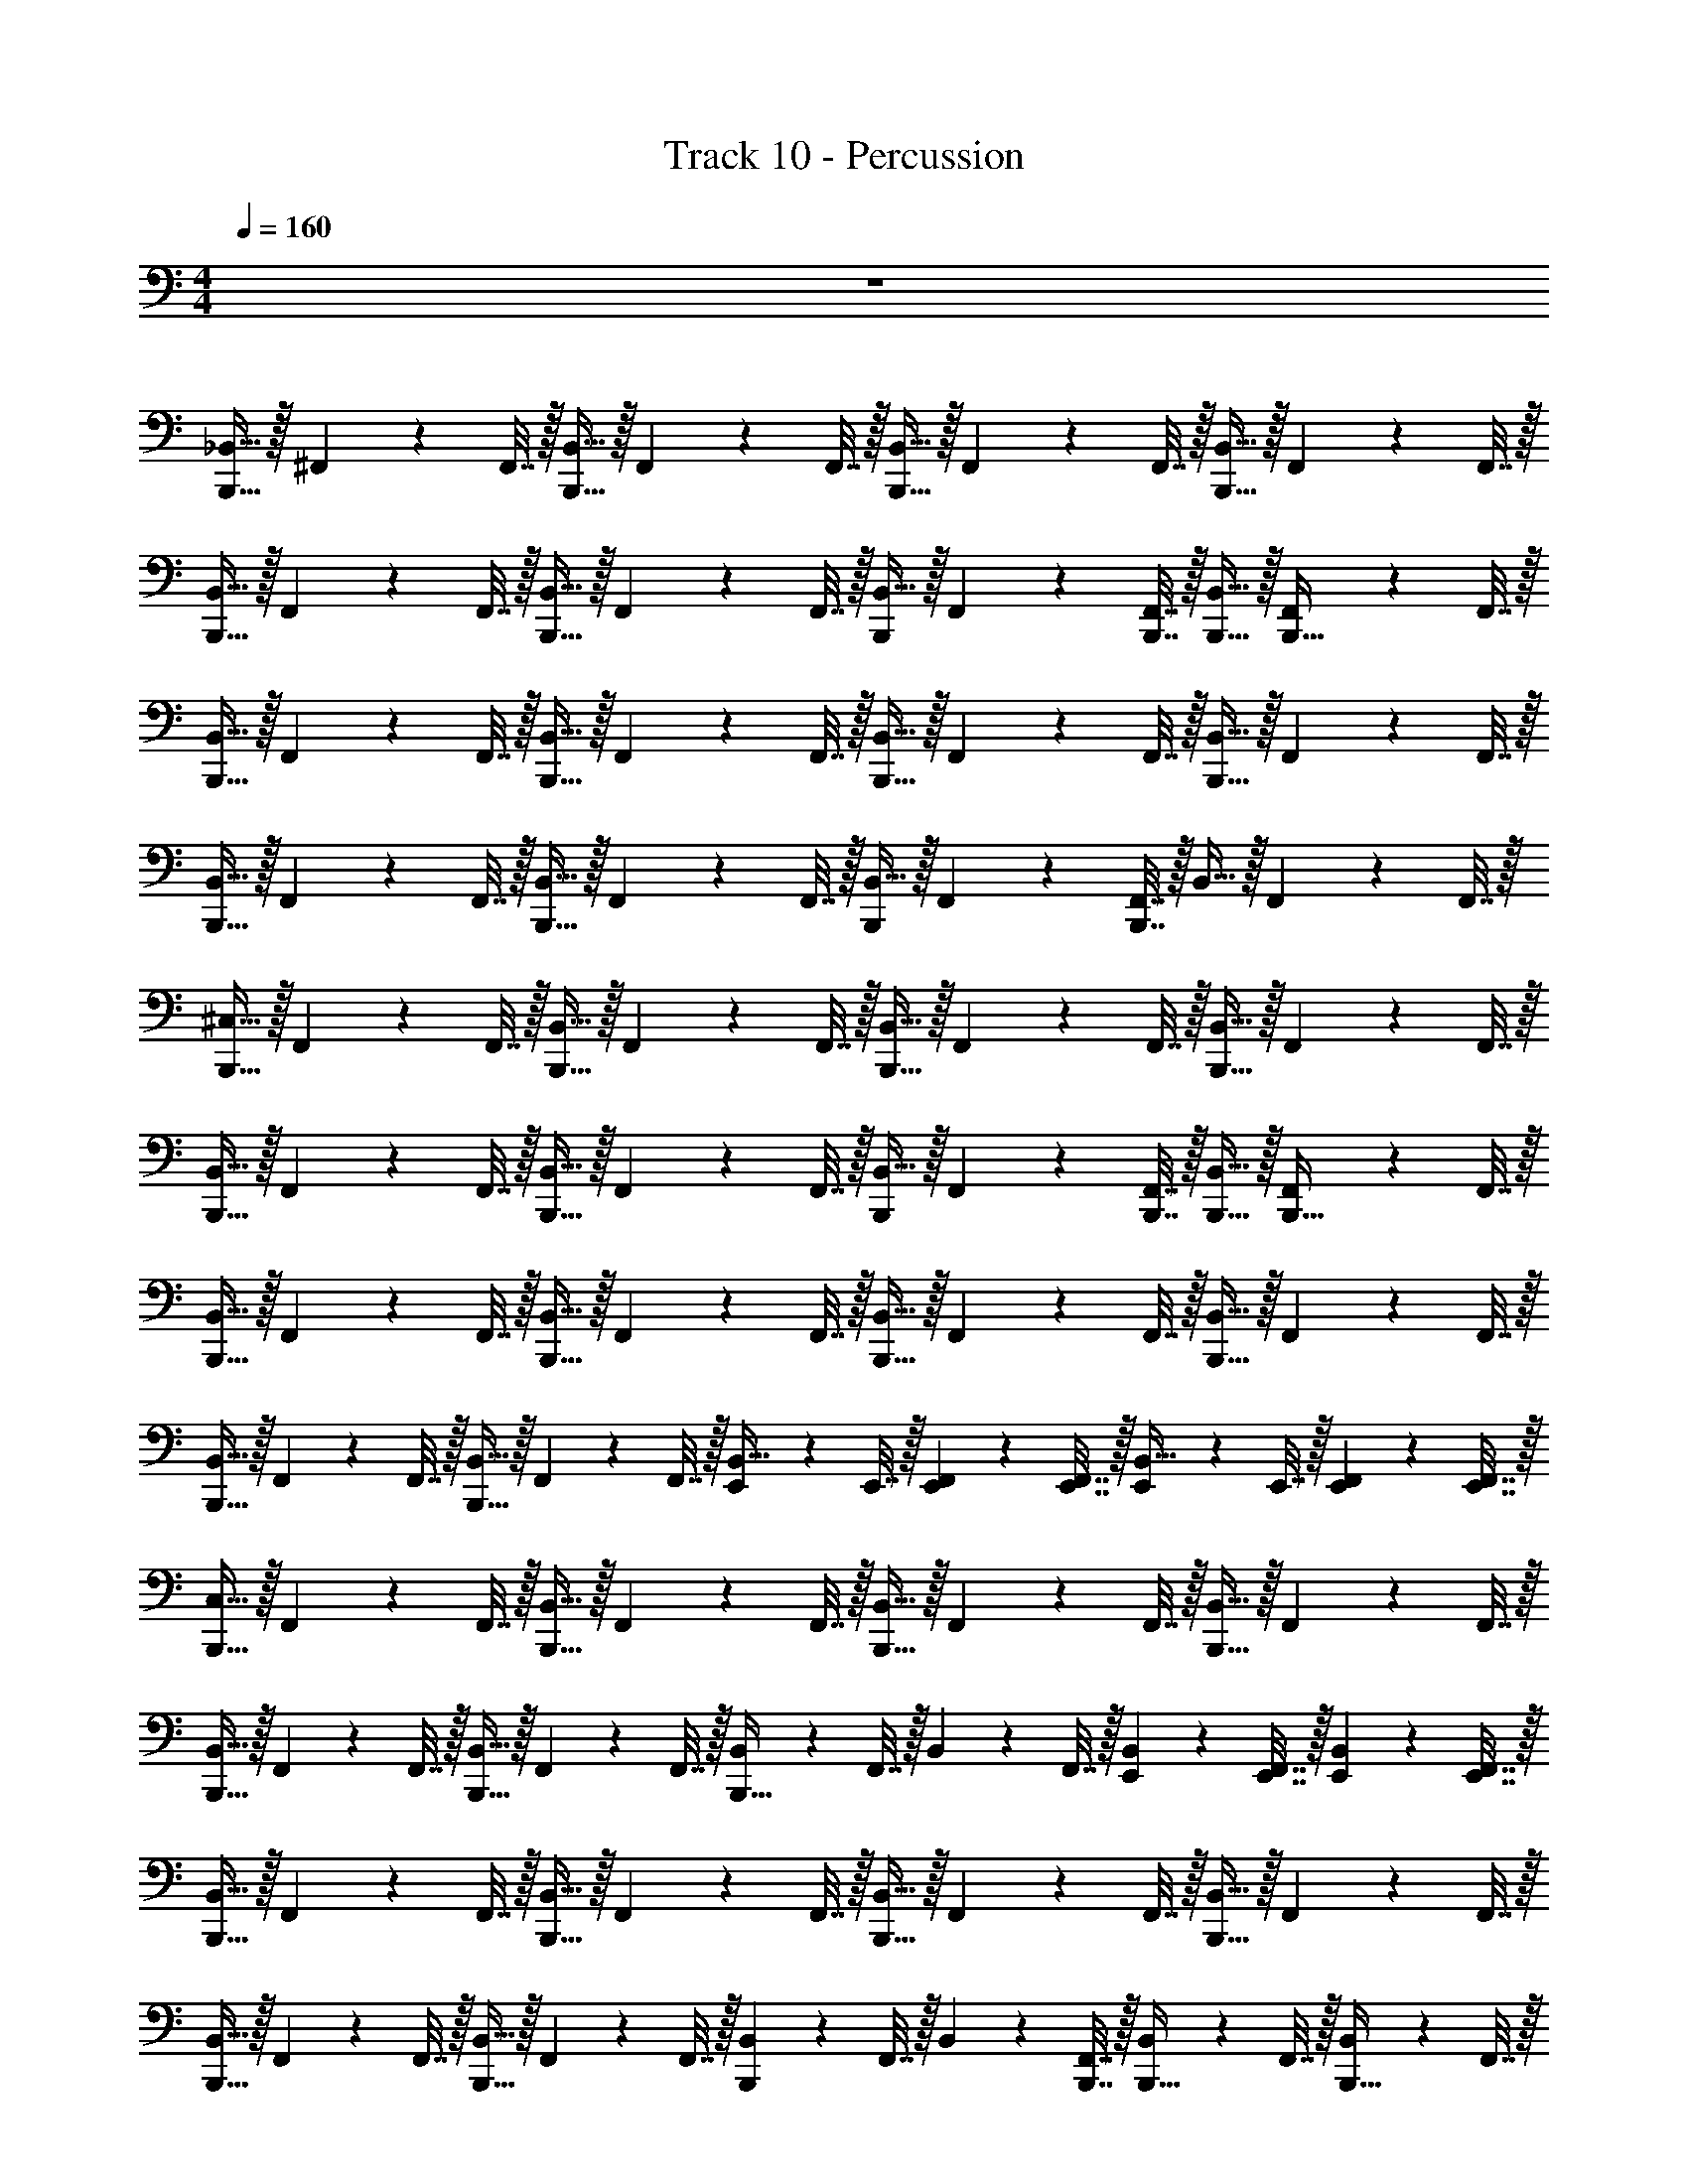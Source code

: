 X: 1
T: Track 10 - Percussion
Z: ABC Generated by Starbound Composer v0.8.6
L: 1/4
M: 4/4
Q: 1/4=160
K: C
z4 
[_B,,15/32B,,,31/32] z/32 ^F,,2/9 z/36 F,,7/32 z/32 [B,,15/32B,,,31/32] z/32 F,,2/9 z/36 F,,7/32 z/32 [B,,15/32B,,,31/32] z/32 F,,2/9 z/36 F,,7/32 z/32 [B,,15/32B,,,31/32] z/32 F,,2/9 z/36 F,,7/32 z/32 
[B,,15/32B,,,31/32] z/32 F,,2/9 z/36 F,,7/32 z/32 [B,,15/32B,,,31/32] z/32 F,,2/9 z/36 F,,7/32 z/32 [B,,15/32B,,,13/18] z/32 F,,2/9 z/36 [B,,,7/32F,,7/32] z/32 [B,,,15/32B,,15/32] z/32 [F,,2/9B,,,15/32] z/36 F,,7/32 z/32 
[B,,15/32B,,,31/32] z/32 F,,2/9 z/36 F,,7/32 z/32 [B,,15/32B,,,31/32] z/32 F,,2/9 z/36 F,,7/32 z/32 [B,,15/32B,,,31/32] z/32 F,,2/9 z/36 F,,7/32 z/32 [B,,15/32B,,,31/32] z/32 F,,2/9 z/36 F,,7/32 z/32 
[B,,15/32B,,,31/32] z/32 F,,2/9 z/36 F,,7/32 z/32 [B,,15/32B,,,31/32] z/32 F,,2/9 z/36 F,,7/32 z/32 [B,,15/32B,,,13/18] z/32 F,,2/9 z/36 [B,,,7/32F,,7/32] z/32 B,,15/32 z/32 F,,2/9 z/36 F,,7/32 z/32 
[^C,15/32B,,,31/32] z/32 F,,2/9 z/36 F,,7/32 z/32 [B,,15/32B,,,31/32] z/32 F,,2/9 z/36 F,,7/32 z/32 [B,,15/32B,,,31/32] z/32 F,,2/9 z/36 F,,7/32 z/32 [B,,15/32B,,,31/32] z/32 F,,2/9 z/36 F,,7/32 z/32 
[B,,15/32B,,,31/32] z/32 F,,2/9 z/36 F,,7/32 z/32 [B,,15/32B,,,31/32] z/32 F,,2/9 z/36 F,,7/32 z/32 [B,,15/32B,,,13/18] z/32 F,,2/9 z/36 [B,,,7/32F,,7/32] z/32 [B,,,15/32B,,15/32] z/32 [F,,2/9B,,,15/32] z/36 F,,7/32 z/32 
[B,,15/32B,,,31/32] z/32 F,,2/9 z/36 F,,7/32 z/32 [B,,15/32B,,,31/32] z/32 F,,2/9 z/36 F,,7/32 z/32 [B,,15/32B,,,31/32] z/32 F,,2/9 z/36 F,,7/32 z/32 [B,,15/32B,,,31/32] z/32 F,,2/9 z/36 F,,7/32 z/32 
[B,,15/32B,,,31/32] z/32 F,,2/9 z/36 F,,7/32 z/32 [B,,15/32B,,,31/32] z/32 F,,2/9 z/36 F,,7/32 z/32 [E,,2/9B,,15/32] z/36 E,,7/32 z/32 [E,,2/9F,,2/9] z/36 [E,,7/32F,,7/32] z/32 [E,,2/9B,,15/32] z/36 E,,7/32 z/32 [E,,2/9F,,2/9] z/36 [E,,7/32F,,7/32] z/32 
[C,15/32B,,,31/32] z/32 F,,2/9 z/36 F,,7/32 z/32 [B,,15/32B,,,31/32] z/32 F,,2/9 z/36 F,,7/32 z/32 [B,,15/32B,,,31/32] z/32 F,,2/9 z/36 F,,7/32 z/32 [B,,15/32B,,,31/32] z/32 F,,2/9 z/36 F,,7/32 z/32 
[B,,15/32B,,,31/32] z/32 F,,2/9 z/36 F,,7/32 z/32 [B,,15/32B,,,31/32] z/32 F,,2/9 z/36 F,,7/32 z/32 [B,,2/9B,,,31/32] z/36 F,,7/32 z/32 B,,2/9 z/36 F,,7/32 z/32 [E,,2/9B,,2/9] z/36 [E,,7/32F,,7/32] z/32 [E,,2/9B,,2/9] z/36 [E,,7/32F,,7/32] z/32 
[B,,15/32B,,,31/32] z/32 F,,2/9 z/36 F,,7/32 z/32 [B,,15/32B,,,31/32] z/32 F,,2/9 z/36 F,,7/32 z/32 [B,,15/32B,,,31/32] z/32 F,,2/9 z/36 F,,7/32 z/32 [B,,15/32B,,,31/32] z/32 F,,2/9 z/36 F,,7/32 z/32 
[B,,15/32B,,,31/32] z/32 F,,2/9 z/36 F,,7/32 z/32 [B,,15/32B,,,31/32] z/32 F,,2/9 z/36 F,,7/32 z/32 [B,,2/9B,,,13/18] z/36 F,,7/32 z/32 B,,2/9 z/36 [B,,,7/32F,,7/32] z/32 [B,,2/9B,,,15/32] z/36 F,,7/32 z/32 [B,,2/9B,,,15/32] z/36 F,,7/32 z/32 
[C,15/32B,,,31/32] z/32 F,,2/9 z/36 F,,7/32 z/32 [F,,2/9B,,,31/32] z/36 F,,7/32 z/32 F,,2/9 z/36 F,,7/32 z/32 [F,,2/9B,,,31/32] z/36 F,,7/32 z/32 F,,2/9 z/36 F,,7/32 z/32 [F,,2/9B,,,31/32] z/36 F,,7/32 z/32 F,,2/9 z/36 F,,7/32 z/32 
[F,,2/9B,,,31/32] z/36 F,,7/32 z/32 F,,2/9 z/36 F,,7/32 z/32 [F,,2/9B,,,31/32] z/36 F,,7/32 z/32 F,,2/9 z/36 F,,7/32 z/32 [B,,2/9B,,,31/32] z/36 F,,7/32 z/32 F,,2/9 z/36 F,,7/32 z/32 [F,,2/9E,,2/9] z/36 [F,,7/32E,,7/32] z/32 [B,,2/9E,,2/9] z/36 [F,,7/32E,,7/32] z/32 
[F,,2/9B,,,31/32] z/36 F,,7/32 z/32 F,,2/9 z/36 F,,7/32 z/32 [F,,2/9B,,,31/32] z/36 F,,7/32 z/32 F,,2/9 z/36 F,,7/32 z/32 [F,,2/9B,,,31/32] z/36 F,,7/32 z/32 F,,2/9 z/36 F,,7/32 z/32 [F,,2/9B,,,31/32] z/36 F,,7/32 z/32 F,,2/9 z/36 F,,7/32 z/32 
[F,,2/9B,,,31/32] z/36 F,,7/32 z/32 F,,2/9 z/36 F,,7/32 z/32 [F,,2/9B,,,31/32] z/36 F,,7/32 z/32 F,,2/9 z/36 F,,7/32 z/32 [F,,2/9B,,,13/18] z/36 F,,7/32 z/32 B,,2/9 z/36 [F,,7/32B,,,7/32] z/32 [F,,2/9B,,,15/32] z/36 F,,7/32 z/32 [B,,2/9B,,,15/32] z/36 F,,7/32 z/32 
[C,15/32B,,,31/32] z/32 F,,2/9 z/36 F,,7/32 z/32 [B,,15/32B,,,31/32] z/32 F,,2/9 z/36 F,,7/32 z/32 [B,,15/32B,,,31/32] z/32 F,,2/9 z/36 F,,7/32 z/32 [B,,15/32B,,,31/32] z/32 F,,2/9 z/36 F,,7/32 z/32 
[B,,15/32B,,,31/32] z/32 F,,2/9 z/36 F,,7/32 z/32 [B,,15/32B,,,31/32] z/32 F,,2/9 z/36 F,,7/32 z/32 [B,,15/32B,,,31/32] z/32 F,,2/9 z/36 F,,7/32 z/32 [E,,2/9B,,15/32] z/36 E,,7/32 z/32 [E,,2/9F,,2/9] z/36 [E,,7/32F,,7/32] z/32 
[B,,15/32B,,,31/32] z/32 F,,2/9 z/36 F,,7/32 z/32 [B,,15/32B,,,31/32] z/32 F,,2/9 z/36 F,,7/32 z/32 [B,,15/32B,,,31/32] z/32 F,,2/9 z/36 F,,7/32 z/32 [B,,15/32B,,,31/32] z/32 F,,2/9 z/36 F,,7/32 z/32 
[B,,15/32B,,,31/32] z/32 F,,2/9 z/36 F,,7/32 z/32 [B,,15/32B,,,31/32] z/32 F,,2/9 z/36 F,,7/32 z/32 [B,,2/9B,,,13/18] z/36 B,,7/32 z/32 B,,2/9 z/36 [B,,,7/32B,,7/32] z/32 [B,,2/9B,,,15/32] z/36 B,,7/32 z/32 [B,,2/9B,,,15/32] z/36 B,,7/32 z/32 
[C,15/32B,,,31/32] z/32 F,,2/9 z/36 F,,7/32 z/32 [B,,15/32B,,,31/32] z/32 B,,2/9 z/36 B,,7/32 z/32 [B,,15/32B,,,31/32] z/32 B,,2/9 z/36 B,,7/32 z/32 [B,,15/32B,,,31/32] z/32 B,,2/9 z/36 B,,7/32 z/32 
[B,,15/32B,,,31/32] z/32 B,,2/9 z/36 B,,7/32 z/32 [B,,15/32B,,,31/32] z/32 B,,2/9 z/36 B,,7/32 z/32 [B,,15/32B,,,13/18] z/32 B,,2/9 z/36 [B,,,7/32B,,7/32] z/32 [B,,,15/32B,,15/32] z/32 [B,,2/9B,,,15/32] z/36 B,,7/32 z/32 
[B,,15/32B,,,31/32] z/32 B,,2/9 z/36 B,,7/32 z/32 [B,,15/32B,,,31/32] z/32 B,,2/9 z/36 B,,7/32 z/32 [B,,15/32B,,,31/32] z/32 B,,2/9 z/36 B,,7/32 z/32 [B,,15/32B,,,31/32] z/32 B,,2/9 z/36 B,,7/32 z/32 
[B,,15/32B,,,31/32] z/32 B,,2/9 z/36 B,,7/32 z/32 [B,,15/32B,,,31/32] z/32 B,,2/9 z/36 B,,7/32 z/32 [B,,2/9B,,,13/18] z/36 B,,7/32 z9/32 [B,,,7/32B,,7/32] z/32 [B,,2/9B,,,15/32] z/36 B,,7/32 z/32 [z/4B,,,15/32] B,,7/32 z/32 
[C,15/32B,,,31/32] z/32 F,,2/9 z/36 F,,7/32 z/32 [B,,15/32B,,,31/32] z/32 F,,2/9 z/36 F,,7/32 z/32 [B,,15/32B,,,31/32] z/32 F,,2/9 z/36 F,,7/32 z/32 [B,,15/32B,,,31/32] z/32 F,,2/9 z/36 F,,7/32 z/32 
[B,,15/32B,,,31/32] z/32 F,,2/9 z/36 F,,7/32 z/32 [B,,15/32B,,,31/32] z/32 F,,2/9 z/36 F,,7/32 z/32 [B,,15/32B,,,31/32] z/32 F,,2/9 z/36 F,,7/32 z/32 [E,,2/9B,,15/32] z/36 E,,7/32 z/32 [E,,2/9F,,2/9] z/36 [E,,7/32F,,7/32] z/32 
[B,,15/32B,,,31/32] z/32 F,,2/9 z/36 F,,7/32 z/32 [B,,15/32B,,,31/32] z/32 F,,2/9 z/36 F,,7/32 z/32 [B,,15/32B,,,31/32] z/32 F,,2/9 z/36 F,,7/32 z/32 [B,,15/32B,,,31/32] z/32 F,,2/9 z/36 F,,7/32 z/32 
[B,,15/32B,,,31/32] z/32 F,,2/9 z/36 F,,7/32 z/32 [B,,15/32B,,,31/32] z/32 F,,2/9 z/36 F,,7/32 z/32 [B,,2/9B,,,13/18] z/36 B,,7/32 z/32 B,,2/9 z/36 [B,,,7/32B,,7/32] z/32 [B,,2/9B,,,15/32] z/36 B,,7/32 z/32 [B,,2/9B,,,15/32] z/36 B,,7/32 z/32 
[C,15/32B,,,31/32] z/32 F,,2/9 z/36 F,,7/32 z/32 [B,,15/32B,,,31/32] z/32 F,,2/9 z/36 F,,7/32 z/32 [B,,15/32B,,,31/32] z/32 F,,2/9 z/36 F,,7/32 z/32 [B,,15/32B,,,31/32] z/32 F,,2/9 z/36 F,,7/32 z/32 
[B,,15/32B,,,31/32] z/32 F,,2/9 z/36 F,,7/32 z/32 [B,,15/32B,,,31/32] z/32 F,,2/9 z/36 F,,7/32 z/32 [B,,15/32B,,,13/18] z/32 F,,2/9 z/36 [B,,,7/32F,,7/32] z/32 [B,,,15/32B,,15/32] z/32 [F,,2/9B,,,15/32] z/36 F,,7/32 z/32 
[C,15/32B,,,31/32] z/32 F,,2/9 z/36 F,,7/32 z/32 [B,,15/32B,,,31/32] z/32 F,,2/9 z/36 F,,7/32 z/32 [B,,15/32B,,,31/32] z/32 F,,2/9 z/36 F,,7/32 z/32 [B,,2/9B,,,31/32] z/36 B,,7/32 z/32 B,,2/9 z/36 B,,7/32 z/32 
[B,,2/9B,,,31/32] z/36 B,,7/32 z/32 B,,2/9 z/36 B,,7/32 z/32 [B,,2/9B,,,31/32] z/36 B,,7/32 z/32 B,,2/9 z/36 B,,7/32 z/32 [B,,2/9E,,2/9] z/36 [B,,7/32E,,7/32] z/32 [B,,2/9E,,2/9] z/36 [B,,7/32E,,7/32] z/32 [B,,2/9E,,2/9] z/36 [B,,7/32E,,7/32] z/32 [B,,2/9E,,2/9] z/36 [B,,7/32E,,7/32] z/32 
[C,15/32B,,,31/32] z/32 F,,2/9 z/36 F,,7/32 z/32 [B,,15/32B,,,31/32] z/32 F,,2/9 z/36 F,,7/32 z/32 [B,,15/32B,,,31/32] z/32 F,,2/9 z/36 F,,7/32 z/32 [B,,15/32B,,,31/32] z/32 F,,2/9 z/36 F,,7/32 z/32 
[B,,15/32B,,,31/32] z/32 F,,2/9 z/36 F,,7/32 z/32 [B,,15/32B,,,31/32] z/32 F,,2/9 z/36 F,,7/32 z/32 [B,,15/32B,,,13/18] z/32 F,,2/9 z/36 [B,,,7/32F,,7/32] z/32 [B,,,15/32B,,15/32] z/32 [F,,2/9B,,,15/32] z/36 F,,7/32 z/32 
[B,,15/32B,,,31/32] z/32 F,,2/9 z/36 F,,7/32 z/32 [B,,15/32B,,,31/32] z/32 F,,2/9 z/36 F,,7/32 z/32 [B,,15/32B,,,31/32] z/32 F,,2/9 z/36 F,,7/32 z/32 [B,,15/32B,,,31/32] z/32 F,,2/9 z/36 F,,7/32 z/32 
[B,,15/32B,,,31/32] z/32 F,,2/9 z/36 F,,7/32 z/32 [B,,15/32B,,,31/32] z/32 F,,2/9 z/36 F,,7/32 z/32 [B,,15/32B,,,13/18] z/32 F,,2/9 z/36 [B,,,7/32F,,7/32] z/32 B,,15/32 z/32 F,,2/9 z/36 F,,7/32 z/32 
[C,15/32B,,,31/32] z/32 F,,2/9 z/36 F,,7/32 z/32 [B,,15/32B,,,31/32] z/32 F,,2/9 z/36 F,,7/32 z/32 [B,,15/32B,,,31/32] z/32 F,,2/9 z/36 F,,7/32 z/32 [B,,15/32B,,,31/32] z/32 F,,2/9 z/36 F,,7/32 z/32 
[B,,15/32B,,,31/32] z/32 F,,2/9 z/36 F,,7/32 z/32 [B,,15/32B,,,31/32] z/32 F,,2/9 z/36 F,,7/32 z/32 [B,,15/32B,,,13/18] z/32 F,,2/9 z/36 [B,,,7/32F,,7/32] z/32 [B,,,15/32B,,15/32] z/32 [F,,2/9B,,,15/32] z/36 F,,7/32 z/32 
[B,,15/32B,,,31/32] z/32 F,,2/9 z/36 F,,7/32 z/32 [B,,15/32B,,,31/32] z/32 F,,2/9 z/36 F,,7/32 z/32 [B,,15/32B,,,31/32] z/32 F,,2/9 z/36 F,,7/32 z/32 [B,,15/32B,,,31/32] z/32 F,,2/9 z/36 F,,7/32 z/32 
[B,,15/32B,,,31/32] z/32 F,,2/9 z/36 F,,7/32 z/32 [B,,15/32B,,,31/32] z/32 F,,2/9 z/36 F,,7/32 z/32 [E,,2/9B,,15/32] z/36 E,,7/32 z/32 [E,,2/9F,,2/9] z/36 [E,,7/32F,,7/32] z/32 [E,,2/9B,,15/32] z/36 E,,7/32 z/32 [E,,2/9F,,2/9] z/36 [E,,7/32F,,7/32] z/32 
[C,15/32B,,,31/32] z/32 F,,2/9 z/36 F,,7/32 z/32 [B,,15/32B,,,31/32] z/32 F,,2/9 z/36 F,,7/32 z/32 [B,,15/32B,,,31/32] z/32 F,,2/9 z/36 F,,7/32 z/32 [B,,15/32B,,,31/32] z/32 F,,2/9 z/36 F,,7/32 z/32 
[B,,15/32B,,,31/32] z/32 F,,2/9 z/36 F,,7/32 z/32 [B,,15/32B,,,31/32] z/32 F,,2/9 z/36 F,,7/32 z/32 [B,,2/9B,,,31/32] z/36 F,,7/32 z/32 B,,2/9 z/36 F,,7/32 z/32 [E,,2/9B,,2/9] z/36 [E,,7/32F,,7/32] z/32 [E,,2/9B,,2/9] z/36 [E,,7/32F,,7/32] z/32 
[B,,15/32B,,,31/32] z/32 F,,2/9 z/36 F,,7/32 z/32 [B,,15/32B,,,31/32] z/32 F,,2/9 z/36 F,,7/32 z/32 [B,,15/32B,,,31/32] z/32 F,,2/9 z/36 F,,7/32 z/32 [B,,15/32B,,,31/32] z/32 F,,2/9 z/36 F,,7/32 z/32 
[B,,15/32B,,,31/32] z/32 F,,2/9 z/36 F,,7/32 z/32 [B,,15/32B,,,31/32] z/32 F,,2/9 z/36 F,,7/32 z/32 [B,,2/9B,,,13/18] z/36 F,,7/32 z/32 B,,2/9 z/36 [B,,,7/32F,,7/32] z/32 [B,,2/9B,,,15/32] z/36 F,,7/32 z/32 [B,,2/9B,,,15/32] z/36 F,,7/32 z/32 
[C,15/32B,,,31/32] z/32 F,,2/9 z/36 F,,7/32 z/32 [F,,2/9B,,,31/32] z/36 F,,7/32 z/32 F,,2/9 z/36 F,,7/32 z/32 [F,,2/9B,,,31/32] z/36 F,,7/32 z/32 F,,2/9 z/36 F,,7/32 z/32 [F,,2/9B,,,31/32] z/36 F,,7/32 z/32 F,,2/9 z/36 F,,7/32 z/32 
[F,,2/9B,,,31/32] z/36 F,,7/32 z/32 F,,2/9 z/36 F,,7/32 z/32 [F,,2/9B,,,31/32] z/36 F,,7/32 z/32 F,,2/9 z/36 F,,7/32 z/32 [B,,2/9B,,,31/32] z/36 F,,7/32 z/32 F,,2/9 z/36 F,,7/32 z/32 [F,,2/9E,,2/9] z/36 [F,,7/32E,,7/32] z/32 [B,,2/9E,,2/9] z/36 [F,,7/32E,,7/32] z/32 
[F,,2/9B,,,31/32] z/36 F,,7/32 z/32 F,,2/9 z/36 F,,7/32 z/32 [F,,2/9B,,,31/32] z/36 F,,7/32 z/32 F,,2/9 z/36 F,,7/32 z/32 [F,,2/9B,,,31/32] z/36 F,,7/32 z/32 F,,2/9 z/36 F,,7/32 z/32 [F,,2/9B,,,31/32] z/36 F,,7/32 z/32 F,,2/9 z/36 F,,7/32 z/32 
[F,,2/9B,,,31/32] z/36 F,,7/32 z/32 F,,2/9 z/36 F,,7/32 z/32 [F,,2/9B,,,31/32] z/36 F,,7/32 z/32 F,,2/9 z/36 F,,7/32 z/32 [F,,2/9B,,,13/18] z/36 F,,7/32 z/32 B,,2/9 z/36 [F,,7/32B,,,7/32] z/32 [F,,2/9B,,,15/32] z/36 F,,7/32 z/32 [B,,2/9B,,,15/32] z/36 F,,7/32 z/32 
[C,15/32B,,,31/32] z/32 F,,2/9 z/36 F,,7/32 z/32 [B,,15/32B,,,31/32] z/32 F,,2/9 z/36 F,,7/32 z/32 [B,,15/32B,,,31/32] z/32 F,,2/9 z/36 F,,7/32 z/32 [B,,15/32B,,,31/32] z/32 F,,2/9 z/36 F,,7/32 z/32 
[B,,15/32B,,,31/32] z/32 F,,2/9 z/36 F,,7/32 z/32 [B,,15/32B,,,31/32] z/32 F,,2/9 z/36 F,,7/32 z/32 [B,,15/32B,,,31/32] z/32 F,,2/9 z/36 F,,7/32 z/32 [E,,2/9B,,15/32] z/36 E,,7/32 z/32 [E,,2/9F,,2/9] z/36 [E,,7/32F,,7/32] z/32 
[B,,15/32B,,,31/32] z/32 F,,2/9 z/36 F,,7/32 z/32 [B,,15/32B,,,31/32] z/32 F,,2/9 z/36 F,,7/32 z/32 [B,,15/32B,,,31/32] z/32 F,,2/9 z/36 F,,7/32 z/32 [B,,15/32B,,,31/32] z/32 F,,2/9 z/36 F,,7/32 z/32 
[B,,15/32B,,,31/32] z/32 F,,2/9 z/36 F,,7/32 z/32 [B,,15/32B,,,31/32] z/32 F,,2/9 z/36 F,,7/32 z/32 [B,,2/9B,,,13/18] z/36 B,,7/32 z/32 B,,2/9 z/36 [B,,,7/32B,,7/32] z/32 [B,,2/9B,,,15/32] z/36 B,,7/32 z/32 [B,,2/9B,,,15/32] z/36 B,,7/32 z/32 
[C,15/32B,,,31/32] z/32 F,,2/9 z/36 F,,7/32 z/32 [B,,15/32B,,,31/32] z/32 B,,2/9 z/36 B,,7/32 z/32 [B,,15/32B,,,31/32] z/32 B,,2/9 z/36 B,,7/32 z/32 [B,,15/32B,,,31/32] z/32 B,,2/9 z/36 B,,7/32 z/32 
[B,,15/32B,,,31/32] z/32 B,,2/9 z/36 B,,7/32 z/32 [B,,15/32B,,,31/32] z/32 B,,2/9 z/36 B,,7/32 z/32 [B,,15/32B,,,13/18] z/32 B,,2/9 z/36 [B,,,7/32B,,7/32] z/32 [B,,,15/32B,,15/32] z/32 [B,,2/9B,,,15/32] z/36 B,,7/32 z/32 
[B,,15/32B,,,31/32] z/32 B,,2/9 z/36 B,,7/32 z/32 [B,,15/32B,,,31/32] z/32 B,,2/9 z/36 B,,7/32 z/32 [B,,15/32B,,,31/32] z/32 B,,2/9 z/36 B,,7/32 z/32 [B,,15/32B,,,31/32] z/32 B,,2/9 z/36 B,,7/32 z/32 
[B,,15/32B,,,31/32] z/32 B,,2/9 z/36 B,,7/32 z/32 [B,,15/32B,,,31/32] z/32 B,,2/9 z/36 B,,7/32 z/32 [B,,2/9B,,,13/18] z/36 B,,7/32 z9/32 [B,,,7/32B,,7/32] z/32 [B,,2/9B,,,15/32] z/36 B,,7/32 z/32 [z/4B,,,15/32] B,,7/32 z/32 
[C,15/32B,,,31/32] z/32 F,,2/9 z/36 F,,7/32 z/32 [B,,15/32B,,,31/32] z/32 F,,2/9 z/36 F,,7/32 z/32 [B,,15/32B,,,31/32] z/32 F,,2/9 z/36 F,,7/32 z/32 [B,,15/32B,,,31/32] z/32 F,,2/9 z/36 F,,7/32 z/32 
[B,,15/32B,,,31/32] z/32 F,,2/9 z/36 F,,7/32 z/32 [B,,15/32B,,,31/32] z/32 F,,2/9 z/36 F,,7/32 z/32 [B,,15/32B,,,31/32] z/32 F,,2/9 z/36 F,,7/32 z/32 [E,,2/9B,,15/32] z/36 E,,7/32 z/32 [E,,2/9F,,2/9] z/36 [E,,7/32F,,7/32] z/32 
[B,,15/32B,,,31/32] z/32 F,,2/9 z/36 F,,7/32 z/32 [B,,15/32B,,,31/32] z/32 F,,2/9 z/36 F,,7/32 z/32 [B,,15/32B,,,31/32] z/32 F,,2/9 z/36 F,,7/32 z/32 [B,,15/32B,,,31/32] z/32 F,,2/9 z/36 F,,7/32 z/32 
[B,,15/32B,,,31/32] z/32 F,,2/9 z/36 F,,7/32 z/32 [B,,15/32B,,,31/32] z/32 F,,2/9 z/36 F,,7/32 z/32 [B,,2/9B,,,13/18] z/36 B,,7/32 z/32 B,,2/9 z/36 [B,,,7/32B,,7/32] z/32 [B,,2/9B,,,15/32] z/36 B,,7/32 z/32 [B,,2/9B,,,15/32] z/36 B,,7/32 z/32 
[C,15/32B,,,31/32] z/32 F,,2/9 z/36 F,,7/32 z/32 [B,,15/32B,,,31/32] z/32 F,,2/9 z/36 F,,7/32 z/32 [B,,15/32B,,,31/32] z/32 F,,2/9 z/36 F,,7/32 z/32 [B,,15/32B,,,31/32] z/32 F,,2/9 z/36 F,,7/32 z/32 
[B,,15/32B,,,31/32] z/32 F,,2/9 z/36 F,,7/32 z/32 [B,,15/32B,,,31/32] z/32 F,,2/9 z/36 F,,7/32 z/32 [B,,15/32B,,,13/18] z/32 F,,2/9 z/36 [B,,,7/32F,,7/32] z/32 [B,,,15/32B,,15/32] z/32 [F,,2/9B,,,15/32] z/36 F,,7/32 z/32 
[C,15/32B,,,31/32] z/32 F,,2/9 z/36 F,,7/32 z/32 [B,,15/32B,,,31/32] z/32 F,,2/9 z/36 F,,7/32 z/32 [B,,15/32B,,,31/32] z/32 F,,2/9 z/36 F,,7/32 z/32 [B,,2/9B,,,31/32] z/36 B,,7/32 z/32 B,,2/9 z/36 B,,7/32 z/32 
[B,,2/9B,,,31/32] z/36 B,,7/32 z/32 B,,2/9 z/36 B,,7/32 z/32 [B,,2/9B,,,31/32] z/36 B,,7/32 z/32 B,,2/9 z/36 B,,7/32 z/32 [B,,2/9E,,2/9] z/36 [B,,7/32E,,7/32] z/32 [B,,2/9E,,2/9] z/36 [B,,7/32E,,7/32] z/32 [B,,2/9E,,2/9] z/36 [B,,7/32E,,7/32] z/32 [B,,2/9E,,2/9] z/36 [B,,7/32E,,7/32] 
